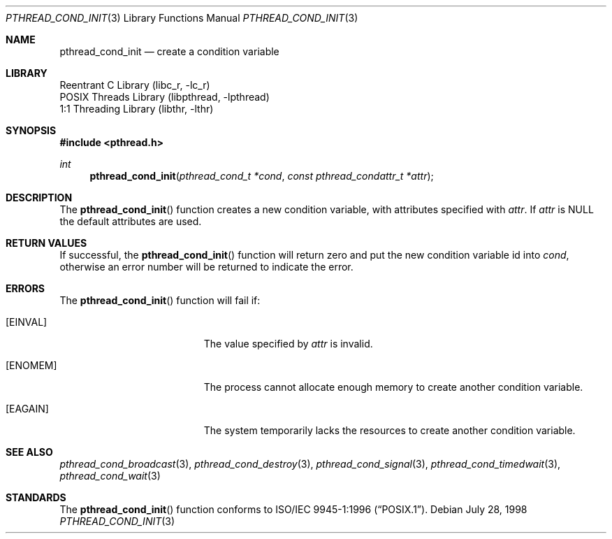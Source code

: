 .\" Copyright (c) 1997 Brian Cully <shmit@kublai.com>
.\" All rights reserved.
.\"
.\" Redistribution and use in source and binary forms, with or without
.\" modification, are permitted provided that the following conditions
.\" are met:
.\" 1. Redistributions of source code must retain the above copyright
.\"    notice, this list of conditions and the following disclaimer.
.\" 2. Redistributions in binary form must reproduce the above copyright
.\"    notice, this list of conditions and the following disclaimer in the
.\"    documentation and/or other materials provided with the distribution.
.\" 3. Neither the name of the author nor the names of any co-contributors
.\"    may be used to endorse or promote products derived from this software
.\"    without specific prior written permission.
.\"
.\" THIS SOFTWARE IS PROVIDED BY JOHN BIRRELL AND CONTRIBUTORS ``AS IS'' AND
.\" ANY EXPRESS OR IMPLIED WARRANTIES, INCLUDING, BUT NOT LIMITED TO, THE
.\" IMPLIED WARRANTIES OF MERCHANTABILITY AND FITNESS FOR A PARTICULAR PURPOSE
.\" ARE DISCLAIMED.  IN NO EVENT SHALL THE REGENTS OR CONTRIBUTORS BE LIABLE
.\" FOR ANY DIRECT, INDIRECT, INCIDENTAL, SPECIAL, EXEMPLARY, OR CONSEQUENTIAL
.\" DAMAGES (INCLUDING, BUT NOT LIMITED TO, PROCUREMENT OF SUBSTITUTE GOODS
.\" OR SERVICES; LOSS OF USE, DATA, OR PROFITS; OR BUSINESS INTERRUPTION)
.\" HOWEVER CAUSED AND ON ANY THEORY OF LIABILITY, WHETHER IN CONTRACT, STRICT
.\" LIABILITY, OR TORT (INCLUDING NEGLIGENCE OR OTHERWISE) ARISING IN ANY WAY
.\" OUT OF THE USE OF THIS SOFTWARE, EVEN IF ADVISED OF THE POSSIBILITY OF
.\" SUCH DAMAGE.
.\"
.\" $FreeBSD: src/share/man/man3/pthread_cond_init.3,v 1.15.20.1 2008/10/02 02:57:24 kensmith Exp $
.\"
.Dd July 28, 1998
.Dt PTHREAD_COND_INIT 3
.Os
.Sh NAME
.Nm pthread_cond_init
.Nd create a condition variable
.Sh LIBRARY
.Lb libc_r
.Lb libpthread
.Lb libthr
.Sh SYNOPSIS
.In pthread.h
.Ft int
.Fn pthread_cond_init "pthread_cond_t *cond" "const pthread_condattr_t *attr"
.Sh DESCRIPTION
The
.Fn pthread_cond_init
function creates a new condition variable, with attributes specified with
.Fa attr .
If
.Fa attr
is NULL the default attributes are used.
.Sh RETURN VALUES
If successful, the
.Fn pthread_cond_init
function will return zero and put the new condition variable id into
.Fa cond ,
otherwise an error number will be returned to indicate the error.
.Sh ERRORS
The
.Fn pthread_cond_init
function will fail if:
.Bl -tag -width Er
.It Bq Er EINVAL
The value specified by
.Fa attr
is invalid.
.It Bq Er ENOMEM
The process cannot allocate enough memory to create another condition
variable.
.It Bq Er EAGAIN
The system temporarily lacks the resources to create another condition
variable.
.El
.Sh SEE ALSO
.Xr pthread_cond_broadcast 3 ,
.Xr pthread_cond_destroy 3 ,
.Xr pthread_cond_signal 3 ,
.Xr pthread_cond_timedwait 3 ,
.Xr pthread_cond_wait 3
.Sh STANDARDS
The
.Fn pthread_cond_init
function conforms to
.St -p1003.1-96 .
